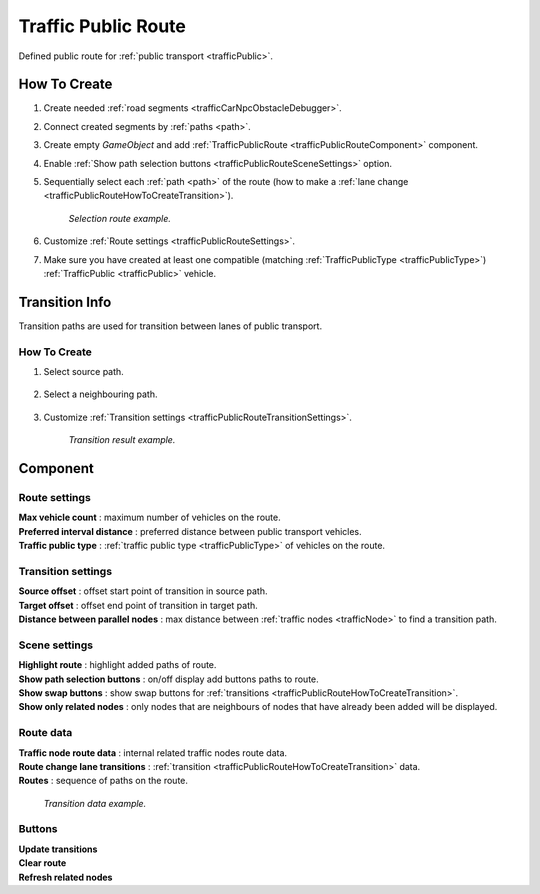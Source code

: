 .. _trafficPublicRoute:

Traffic Public Route
=====

Defined public route for :ref:`public transport <trafficPublic>`.

How To Create
------------

#. Create needed :ref:`road segments <trafficCarNpcObstacleDebugger>`.
#. Connect created segments by :ref:`paths <path>`.
#. Create empty `GameObject` and add :ref:`TrafficPublicRoute <trafficPublicRouteComponent>` component.
#. Enable :ref:`Show path selection buttons <trafficPublicRouteSceneSettings>` option.
#. Sequentially select each :ref:`path <path>` of the route (how to make a :ref:`lane change <trafficPublicRouteHowToCreateTransition>`).

	.. image:: /images/road/PublicRoute/PublicRouteExample2.png
	`Selection route example.`
	
#. Customize :ref:`Route settings <trafficPublicRouteSettings>`.
#. Make sure you have created at least one compatible (matching :ref:`TrafficPublicType <trafficPublicType>`) :ref:`TrafficPublic <trafficPublic>` vehicle.

Transition Info
------------

Transition paths are used for transition between lanes of public transport.

.. _trafficPublicRouteHowToCreateTransition:

How To Create
~~~~~~~~~~~~

#. Select source path.

	.. image:: /images/road/PublicRoute/PublicRouteTransitionExample1.png
	
#. Select a neighbouring path.

	.. image:: /images/road/PublicRoute/PublicRouteTransitionExample2.png
	
#. Customize :ref:`Transition settings <trafficPublicRouteTransitionSettings>`.

	.. image:: /images/road/PublicRoute/PublicRouteTransitionExample4.png
	`Transition result example.`

.. _trafficPublicRouteComponent:

Component
------------

	.. image:: /images/road/PublicRoute/PublicRouteSettings.png
	
.. _trafficPublicRouteSettings:

Route settings
~~~~~~~~~~~~ 

| **Max vehicle count** : maximum number of vehicles on the route.
| **Preferred interval distance** : preferred distance between public transport vehicles.
| **Traffic public type** : :ref:`traffic public type <trafficPublicType>` of vehicles on the route.

.. _trafficPublicRouteTransitionSettings:

Transition settings
~~~~~~~~~~~~ 

| **Source offset** : offset start point of transition in source path.
| **Target offset** : offset end point of transition in target path.
| **Distance between parallel nodes** : max distance between :ref:`traffic nodes <trafficNode>` to find a transition path.

.. _trafficPublicRouteSceneSettings:

Scene settings
~~~~~~~~~~~~ 

| **Highlight route** : highlight added paths of route.
| **Show path selection buttons** : on/off display add buttons paths to route.
| **Show swap buttons** : show swap buttons for :ref:`transitions <trafficPublicRouteHowToCreateTransition>`.
| **Show only related nodes** : only nodes that are neighbours of nodes that have already been added will be displayed.

Route data
~~~~~~~~~~~~ 

| **Traffic node route data** : internal related traffic nodes route data.
| **Route change lane transitions** : :ref:`transition <trafficPublicRouteHowToCreateTransition>` data.
| **Routes** : sequence of paths on the route.

	.. image:: /images/road/PublicRoute/PublicRouteTransitionExample3.png
	`Transition data example.`

Buttons
~~~~~~~~~~~~ 

| **Update transitions** 
| **Clear route** 
| **Refresh related nodes** 